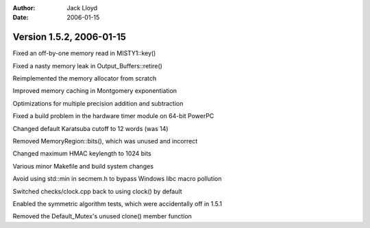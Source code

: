 
:Author: Jack Lloyd
:Date: 2006-01-15

Version 1.5.2, 2006-01-15
----------------------------------------

Fixed an off-by-one memory read in MISTY1::key()

Fixed a nasty memory leak in Output_Buffers::retire()

Reimplemented the memory allocator from scratch

Improved memory caching in Montgomery exponentiation

Optimizations for multiple precision addition and subtraction

Fixed a build problem in the hardware timer module on 64-bit PowerPC

Changed default Karatsuba cutoff to 12 words (was 14)

Removed MemoryRegion::bits(), which was unused and incorrect

Changed maximum HMAC keylength to 1024 bits

Various minor Makefile and build system changes

Avoid using std::min in secmem.h to bypass Windows libc macro pollution

Switched checks/clock.cpp back to using clock() by default

Enabled the symmetric algorithm tests, which were accidentally off in 1.5.1

Removed the Default_Mutex's unused clone() member function
